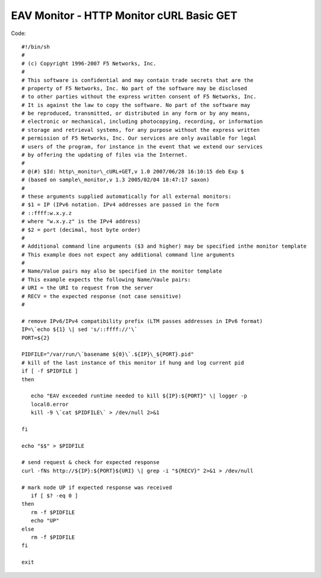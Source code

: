 EAV Monitor - HTTP Monitor cURL Basic GET
=========================================

Code::

   #!/bin/sh
   #
   # (c) Copyright 1996-2007 F5 Networks, Inc.
   #
   # This software is confidential and may contain trade secrets that are the
   # property of F5 Networks, Inc. No part of the software may be disclosed
   # to other parties without the express written consent of F5 Networks, Inc.
   # It is against the law to copy the software. No part of the software may
   # be reproduced, transmitted, or distributed in any form or by any means,
   # electronic or mechanical, including photocopying, recording, or information
   # storage and retrieval systems, for any purpose without the express written
   # permission of F5 Networks, Inc. Our services are only available for legal
   # users of the program, for instance in the event that we extend our services
   # by offering the updating of files via the Internet.
   #
   # @(#) $Id: http\_monitor\_cURL+GET,v 1.0 2007/06/28 16:10:15 deb Exp $
   # (based on sample\_monitor,v 1.3 2005/02/04 18:47:17 saxon)
   #
   # these arguments supplied automatically for all external monitors:
   # $1 = IP (IPv6 notation. IPv4 addresses are passed in the form
   # ::ffff:w.x.y.z
   # where "w.x.y.z" is the IPv4 address)
   # $2 = port (decimal, host byte order)
   #
   # Additional command line arguments ($3 and higher) may be specified inthe monitor template
   # This example does not expect any additional command line arguments
   #
   # Name/Value pairs may also be specified in the monitor template
   # This example expects the following Name/Vaule pairs:
   # URI = the URI to request from the server
   # RECV = the expected response (not case sensitive)
   #
   
   # remove IPv6/IPv4 compatibility prefix (LTM passes addresses in IPv6 format)
   IP=\`echo ${1} \| sed 's/::ffff://'\`
   PORT=${2} 

   PIDFILE="/var/run/\`basename ${0}\`.${IP}\_${PORT}.pid"
   # kill of the last instance of this monitor if hung and log current pid
   if [ -f $PIDFILE ]
   then

      echo "EAV exceeded runtime needed to kill ${IP}:${PORT}" \| logger -p
      local0.error
      kill -9 \`cat $PIDFILE\` > /dev/null 2>&1

   fi

   echo "$$" > $PIDFILE

   # send request & check for expected response
   curl -fNs http://${IP}:${PORT}${URI} \| grep -i "${RECV}" 2>&1 > /dev/null

   # mark node UP if expected response was received
      if [ $? -eq 0 ]
   then
      rm -f $PIDFILE
      echo "UP"
   else
      rm -f $PIDFILE
   fi

   exit